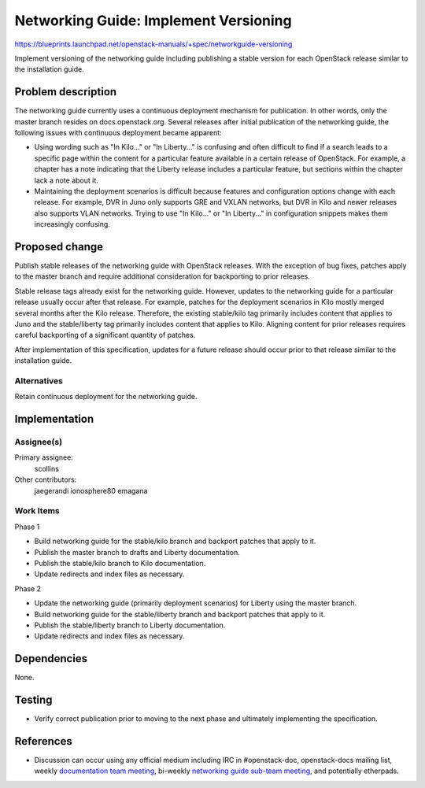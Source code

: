 ..
 This work is licensed under a Creative Commons Attribution 3.0 Unported
 License.

 http://creativecommons.org/licenses/by/3.0/legalcode

======================================
Networking Guide: Implement Versioning
======================================

https://blueprints.launchpad.net/openstack-manuals/+spec/networkguide-versioning

Implement versioning of the networking guide including publishing a stable
version for each OpenStack release similar to the installation guide.


Problem description
===================

The networking guide currently uses a continuous deployment mechanism
for publication. In other words, only the master branch resides on
docs.openstack.org. Several releases after initial publication of the
networking guide, the following issues with continuous deployment
became apparent:

* Using wording such as "In Kilo..." or "In Liberty..." is confusing and
  often difficult to find if a search leads to a specific page within the
  content for a particular feature available in a certain release of
  OpenStack. For example, a chapter has a note indicating that the
  Liberty release includes a particular feature, but sections within the
  chapter lack a note about it.

* Maintaining the deployment scenarios is difficult because features and
  configuration options change with each release. For example, DVR in Juno
  only supports GRE and VXLAN networks, but DVR in Kilo and newer releases
  also supports VLAN networks. Trying to use "In Kilo..." or "In Liberty..."
  in configuration snippets makes them increasingly confusing.


Proposed change
===============

Publish stable releases of the networking guide with OpenStack releases.
With the exception of bug fixes, patches apply to the master branch and
require additional consideration for backporting to prior releases.

Stable release tags already exist for the networking guide. However, updates
to the networking guide for a particular release usually occur after that
release. For example, patches for the deployment scenarios in Kilo mostly
merged several months after the Kilo release. Therefore, the existing
stable/kilo tag primarily includes content that applies to Juno and the
stable/liberty tag primarily includes content that applies to Kilo. Aligning
content for prior releases requires careful backporting of a significant
quantity of patches.

After implementation of this specification, updates for a future release
should occur prior to that release similar to the installation guide.

Alternatives
------------

Retain continuous deployment for the networking guide.


Implementation
==============

Assignee(s)
-----------

Primary assignee:
  scollins

Other contributors:
  jaegerandi
  ionosphere80
  emagana

Work Items
----------

Phase 1

* Build networking guide for the stable/kilo branch and backport patches
  that apply to it.

* Publish the master branch to drafts and Liberty documentation.

* Publish the stable/kilo branch to Kilo documentation.

* Update redirects and index files as necessary.

Phase 2

* Update the networking guide (primarily deployment scenarios) for Liberty
  using the master branch.

* Build networking guide for the stable/liberty branch and backport
  patches that apply to it.

* Publish the stable/liberty branch to Liberty documentation.

* Update redirects and index files as necessary.


Dependencies
============

None.


Testing
=======

* Verify correct publication prior to moving to the next phase and
  ultimately implementing the specification.


References
==========

* Discussion can occur using any official medium including IRC in
  #openstack-doc, openstack-docs mailing list, weekly
  `documentation team meeting`_, bi-weekly
  `networking guide sub-team meeting`_, and potentially etherpads.

.. _`documentation team meeting`: https://wiki.openstack.org/wiki/Meetings/DocTeamMeeting

.. _`networking guide sub-team meeting`: https://wiki.openstack.org/wiki/Documentation/NetworkingGuide
